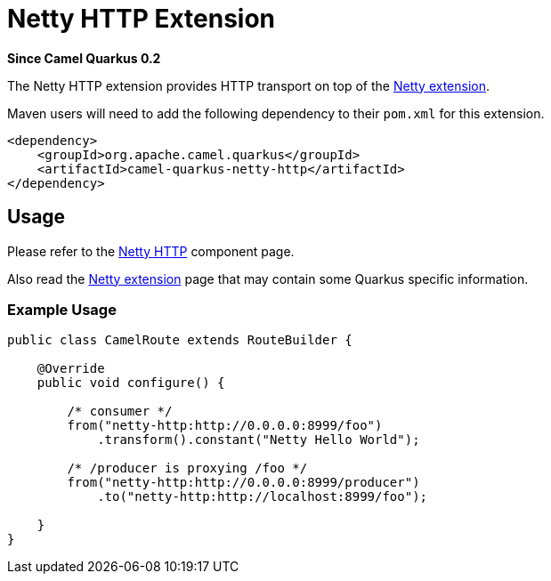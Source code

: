 [[netty]]
= Netty HTTP Extension

*Since Camel Quarkus 0.2*

The Netty HTTP extension provides HTTP transport on top of the xref:extensions/netty.adoc[Netty extension].

Maven users will need to add the following dependency to their `pom.xml` for this extension.

[source,xml]
------------------------------------------------------------
<dependency>
    <groupId>org.apache.camel.quarkus</groupId>
    <artifactId>camel-quarkus-netty-http</artifactId>
</dependency>
------------------------------------------------------------

== Usage

Please refer to the https://camel.apache.org/components/latest/netty-http-component.html[Netty HTTP] component page.

Also read the xref:extensions/netty.adoc[Netty extension] page that may contain some Quarkus specific information.

=== Example Usage

[source,java]
----
public class CamelRoute extends RouteBuilder {

    @Override
    public void configure() {

        /* consumer */
        from("netty-http:http://0.0.0.0:8999/foo")
            .transform().constant("Netty Hello World");

        /* /producer is proxying /foo */
        from("netty-http:http://0.0.0.0:8999/producer")
            .to("netty-http:http://localhost:8999/foo");

    }
}
----

